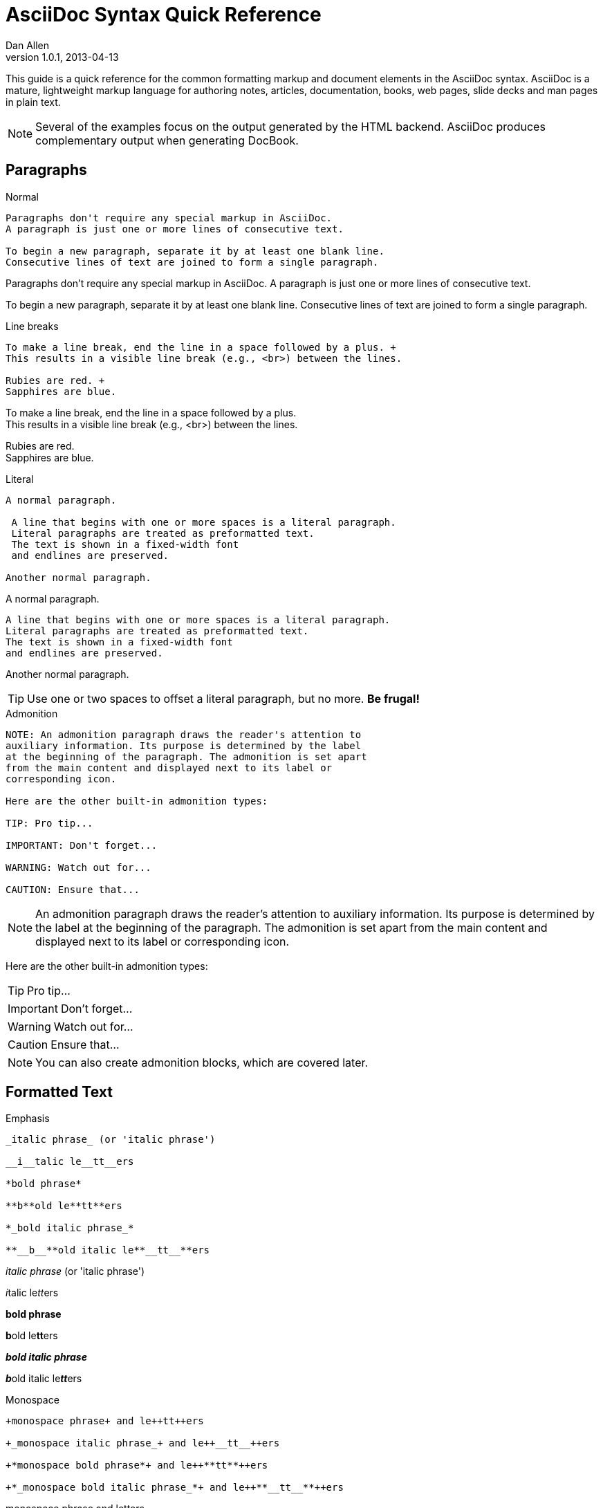 = AsciiDoc Syntax Quick Reference
Dan Allen
v1.0.1, 2013-04-13
:awestruct-layout: base
:awestruct-javascripts: [view-result]
:imagesdir: ../images
ifndef::awestruct[]
:idprefix:
:idseparator: -
ifdef::asciidoctor[]
:stylesheet: asciidoctor.css
endif::asciidoctor[]
endif::awestruct[]
:result: role="result"

////
Syntax to cover:
- preface
- index terms
- built-in attributes (such as {author}, {revision}, etc)
- start=n for ordered lists
- horizontal labeled list
- anchor for any block element

- break up attributes and substitutions?
- block metadata (attributes, id, role, etc)
- commandline reference? perhaps another doc? yes

PDF TODO:
- table cell bg
- show example of section levels
- syntax highlight ruby code
- style sidebar block
////

This guide is a quick reference for the common formatting markup and document elements in the AsciiDoc syntax.
AsciiDoc is a mature, lightweight markup language for authoring notes, articles, documentation, books, web pages, slide decks and man pages in plain text.

[NOTE]
====
Several of the examples focus on the output generated by the HTML backend.
AsciiDoc produces complementary output when generating DocBook.
====

== Paragraphs

.Normal
----
Paragraphs don't require any special markup in AsciiDoc.
A paragraph is just one or more lines of consecutive text.

To begin a new paragraph, separate it by at least one blank line.
Consecutive lines of text are joined to form a single paragraph.
----

[{result}]
====
Paragraphs don't require any special markup in AsciiDoc.
A paragraph is just one or more lines of consecutive text.

To begin a new paragraph, separate it by at least one blank line.
Consecutive lines of text are joined to form a single paragraph.
====

.Line breaks
----
To make a line break, end the line in a space followed by a plus. +
This results in a visible line break (e.g., <br>) between the lines.

Rubies are red. +
Sapphires are blue.
----

[{result}]
====
To make a line break, end the line in a space followed by a plus. +
This results in a visible line break (e.g., <br>) between the lines.

Rubies are red. +
Sapphires are blue.
====

.Literal
----
A normal paragraph.

 A line that begins with one or more spaces is a literal paragraph.
 Literal paragraphs are treated as preformatted text.
 The text is shown in a fixed-width font
 and endlines are preserved.

Another normal paragraph.
----

[{result}]
====
A normal paragraph.

 A line that begins with one or more spaces is a literal paragraph.
 Literal paragraphs are treated as preformatted text.
 The text is shown in a fixed-width font
 and endlines are preserved.

Another normal paragraph.
====

TIP: Use one or two spaces to offset a literal paragraph, but no more.
*Be frugal!*

.Admonition
----
NOTE: An admonition paragraph draws the reader's attention to
auxiliary information. Its purpose is determined by the label
at the beginning of the paragraph. The admonition is set apart
from the main content and displayed next to its label or
corresponding icon.

Here are the other built-in admonition types:

TIP: Pro tip...

IMPORTANT: Don't forget...

WARNING: Watch out for...

CAUTION: Ensure that...
----

[{result}]
====
NOTE: An admonition paragraph draws the reader's attention to
auxiliary information. Its purpose is determined by the label
at the beginning of the paragraph. The admonition is set apart
from the main content and displayed next to its label or
corresponding icon.

Here are the other built-in admonition types:

TIP: Pro tip...

IMPORTANT: Don't forget...

WARNING: Watch out for...

CAUTION: Ensure that...
====

NOTE: You can also create admonition blocks, which are covered later.

== Formatted Text

.Emphasis
----
_italic phrase_ (or 'italic phrase')

__i__talic le__tt__ers

*bold phrase*

**b**old le**tt**ers

*_bold italic phrase_*

**__b__**old italic le**__tt__**ers
----

[{result}]
====
_italic phrase_ (or 'italic phrase')

__i__talic le__tt__ers

*bold phrase*

**b**old le**tt**ers

*_bold italic phrase_*

**__b__**old italic le**__tt__**ers
====

.Monospace
----
+monospace phrase+ and le++tt++ers

+_monospace italic phrase_+ and le++__tt__++ers

+*monospace bold phrase*+ and le++**tt**++ers

+*_monospace bold italic phrase_*+ and le++**__tt__**++ers
----

[{result}]
====
+monospace phrase+ and le++tt++ers

+_monospace italic phrase_+ and le++__tt__++ers

+*monospace bold phrase*+ and le++**tt**++ers

+*_monospace bold italic phrase_*+ and le++**__tt__**++ers
====

.Custom styling
----
[small]#phrase styled by CSS class .small#

[big]##O##nce upon a time...
----

[{result}]
====
[small]#phrase styled by CSS class .small#

[big]##O##nce upon a time...
====

.Superiors and inferiors
----
^superscript phrase^

e = mc^2^

~subscript phrase~

H~2~O
----

[{result}]
====
^superscript phrase^

e = mc^2^

~subscript phrase~

H~2~O
====

.Quotes
----
`single smart quotes'

``double smart quotes''
----

[{result}]
====
`single smart quotes'

``double smart quotes''
====

== Document Header (Optional)

.Title only
----
= AsciiDoc Writer's Guide

This guide provides...
----

TIP: The title is the only required element in the document header.

.Title and author line
----
= AsciiDoc Writer's Guide
Doc Writer <doc.writer@asciidoc.org>

This guide provides...
----

.Title, author line and revision line
----
= AsciiDoc Writer's Guide
Doc Writer <doc.writer@asciidoc.org>
v1.0, 2013-01-01

This guide provides...
----

IMPORTANT: You cannot have a revision line without an author line.

.Document header with attributes
----
= AsciiDoc Writer's Guide
Doc Writer <doc.writer@asciidoc.org>
v1.0, 2013-01-01
:toc:
:imagesdir: assets/images
:homepage: http://asciidoc.org 

This guide provides...
----

CAUTION: The header may not contain blank lines and must be offset from the content by at least one blank line.

[[section-titles]]
== Section Titles (Headers)

.Article doctype
----
= Document Title (Level 0)

== Section Level 1

=== Section Level 2

==== Section Level 3

===== Section Level 4
----

WARNING: When using the article doctype (the default), you can only have one level-0 section title (i.e., the document title) and it must be in the document header.

NOTE: The number of equal signs matches the heading level in the HTML output.
For example, _Section Level 1_ becomes an +<h2>+ heading.

.Book doctype
----
= Document Title (Level 0)

== Section Level 1

=== Section Level 2

==== Section Level 3

===== Section Level 4

= Section Level 0
----

IMPORTANT: There are two other ways to define a section title.
_Their omission is intentional_.
They both require more markup and are therefore unnecessary.
The http://en.wikipedia.org/wiki/Setext[setext] title syntax (underlined text) is especially wasteful, hard to remember, hard to maintain and error prone.
The reader never sees the extra markup, so why type it?
*Be frugal!*

.Explicit id
----
[[primitives-nulls]]
== Primitive types and null values
----

== Include Files

.Document parts
----
= Reference Documentation
Lead Developer

This is documentation for project X.

\include::basics.adoc[]

\include::installation.adoc[]

\include::example.adoc[]
----

.Common text
----
== About the author

\include::author-bio.adoc[]
----

== Breaks

.Horizontal rule
----
'''
----

[{result}]
====
'''
====

.Page break
----
<<<
----

== Lists

.Unordered, basic
----
- Apples
- Oranges
- Bananas

//

* Apples
* Oranges
* Bananas
----

[{result}]
====
- Apples
- Oranges
- Bananas

//

* Apples
* Oranges
* Bananas
====

NOTE: Blank lines are required before and after a list and are permitted, but not required, between list items.

TIP: You can force two lists apart with a line comment, as the previous example demonstrates.

.Unordered, nested
----
* Apples
** Rome
** Empire
* Oranges
** Navel
** Temple
----

[{result}]
====
* Apples
** Rome
** Empire
* Oranges
** Navel
** Temple
====

.Unordered, max nesting
----
* level 1
** level 2
*** level 3
**** level 4
***** level 5
* level 1
----

[{result}]
====
* level 1
** level 2
*** level 3
**** level 4
***** level 5
* level 1
====

.Ordered, basic
----
. Step 1
. Step 2
. Step 3
----

[{result}]
====
. Step 1
. Step 2
. Step 3
====

.Ordered, nested
----
. Step 1
. Step 2
.. Step 2a
.. Step 2b
. Step 3
----

[{result}]
====
. Step 1
. Step 2
.. Step 2a
.. Step 2b
. Step 3
====

.Ordered, max nesting
----
. level 1
.. level 2
... level 3
.... level 4
..... level 5
. level 1
----

[{result}]
====
. level 1
.. level 2
... level 3
.... level 4
..... level 5
. level 1
====

.Labeled, single-line
----
first term:: definition of first term
section term:: definition of second term
----

[{result}]
====
first term:: definition of first term
section term:: definition of second term
====

.Labeled, multi-line
----
first term::
definition of first term
section term::
definition of second term
----

[{result}]
====
first term::
definition of first term
section term::
definition of second term
====

.Q&A
----
[qanda]
What is Asciidoctor?::
  An implementation of the AsciiDoc processor in Ruby.
What is the answer to the Ultimate Question?:: 42
----

[{result}]
====
[qanda]
What is Asciidoctor?::
  An implementation of the AsciiDoc processor in Ruby.
What's the answer to the Ultimate Question?:: 42
====

.Mixed
----
Operating Systems::
  Linux:::
    . Fedora
      * Desktop
    . Ubuntu
      * Desktop
      * Server
  BSD:::
    . FreeBSD
    . NetBSD

Cloud Providers::
  PaaS:::
    . OpenShift
    . CloudBees
  IaaS:::
    . Amazon EC2
    . Rackspace
----

[{result}]
====
Operating Systems::
  Linux:::
    . Fedora
      * Desktop
    . Ubuntu
      * Desktop
      * Server
  BSD:::
    . FreeBSD
    . NetBSD

Cloud Providers::
  PaaS:::
    . OpenShift
    . CloudBees
  IaaS:::
    . Amazon EC2
    . Rackspace
====

TIP: Indenting nested lists and definition list content is optional.

.Complex content in outline lists
----
* Every list item has at least one paragraph of content,
  which may be wrapped, even using a hanging indent.
+
Additional paragraphs or blocks are adjoined by putting
a list continuation on a line adjacent to both blocks.
+
list continuation:: a plus sign (+) on a line by itself

* A literal paragraph does not require a list continuation.

 $ gem install asciidoctor

* AsciiDoc lists may contain any complex content.
+
[cols="2", options="header"]
|===
|Application
|Language

|AsciiDoc
|Python

|Asciidoctor
|Ruby
|===
----

[{result}]
====
* Every list item has at least one paragraph of content,
  which may be wrapped, even using a hanging indent.
+
Additional paragraphs or blocks are adjoined by putting
a list continuation on a line adjacent to both blocks.
+
list continuation:: a plus sign (+) on a line by itself

* A literal paragraph does not require a list continuation.

 $ gem install asciidoctor

* AsciiDoc lists may contain any complex content, even tables.
+
[cols="2", options="header"]
|===
|Application
|Language

|AsciiDoc
|Python

|Asciidoctor
|Ruby
|===
====

== Links

.External
----
http://asciidoc.org - automatic!

http://asciidoc.org[AsciiDoc]

https://github.com/asciidoctor[Asciidoctor @ *GitHub*]
----

[{result}]
====
http://asciidoc.org - automatic!

http://asciidoc.org[AsciiDoc]

https://github.com/asciidoctor[Asciidoctor @ *GitHub*]
====

.Relative
----
link:index.html[Docs]
----

[{result}]
====
link:index.html[Docs]
====

.Cross references
----
See <<paragraphs>> to learn how to write paragraphs.

Learn how to organize the document into <<section-titles,sections>>.
----

[{result}]
====
See <<paragraphs>> to learn how to write paragraphs.

Learn how to organize the document into <<section-titles,sections>>.
====

== Images

.Block
----
image::sunset.jpg[]

image::sunset.jpg[Sunset]

.A sunset feast!
image::sunset.jpg[Sunset, 300, 200, link="http://www.flickr.com/photos/javh/5448336655"]
----

[{result}]
====
image::sunset.jpg[]

image::sunset.jpg[Sunset]

.What a sunset!
image::sunset.jpg[Sunset, 300, 200, link="http://www.flickr.com/photos/javh/5448336655"]
====

NOTE: Images resolve relative to the value of the +imagesdir+ attribute, defined in the document header or passed as an argument.

.Inline
----
Click image:icons/play.png[] to get the party started.

Click image:icons/pause.png[title="Pause"] when you need a break.
----

[{result}]
====
Click image:icons/play.png[] to get the party started.

Click image:icons/pause.png[title="Pause"] when you need a break.
====

== Source Code

.Inline
----
Reference code like +types+ or `methods` inline.
----

[{result}]
====
Reference code like +types+ or `methods` inline.
====

.Literal line
----
 Indent one space to insert a one-liner.
----

[{result}]
====
 Indent one space to insert a one-liner.
====

.Literal block
----
....
Copyright (C) 2013 Acme Corporation.

This work is licensed as CC BY-SA, which is the
Creative Commons Attribution 3.0 Unported License.
....
----

[{result}]
====
....
Copyright (C) 2013 Acme Corporation.

This work is licensed as CC BY-SA, which is the
Creative Commons Attribution 3.0 Unported License.
....
====

.Listing block with title, no syntax highlighting
[listing]
....
.Gemfile.lock
----
GEM
  remote: https://rubygems.org/
  specs:
    asciidoctor (0.1.1)

PLATFORMS
  ruby

DEPENDENCIES
  asciidoctor (~> 0.1.1)
----
....

[{result}]
====
.Gemfile.lock
----
GEM
  remote: https://rubygems.org/
  specs:
    asciidoctor (0.1.1)

PLATFORMS
  ruby

DEPENDENCIES
  asciidoctor (~> 0.1.1)
----
====

.Code block with title and syntax highlighting
[listing]
....
[source,ruby]
.app.rb
----
require 'sinatra'

get '/hi' do
  "Hello World!"
end
----
....

[{result}]
====
[source,ruby]
.app.rb
----
require 'sinatra'

get '/hi' do
  "Hello World!"
end
----
====

.Code block with callouts
[listing]
....
[source,ruby]
----
require 'sinatra' \<1>

get '/hi' do      \<2>
  "Hello World!"  \<3>
end
----
\<1> Library import
\<2> URL mapping
\<3> Content for response
....

[{result}]
====
[source,ruby]
.app.rb
----
require 'sinatra' <1>

get '/hi' do      <2>
  "Hello World!"  <3>
end
----
<1> Library import
<2> URL mapping
<3> Content for response
====

.Code block sourced from file
[listing]
....
[source,ruby]
----
\include::app.rb[]
----
....

.Fenced code block with syntax highlighting
----
```ruby 
require 'sinatra'

get '/hi' do
  "Hello World!"
end
```
----

[{result}]
====
```ruby 
require 'sinatra'

get '/hi' do
  "Hello World!"
end
```
====

.Code block without delimiters (no blank lines)
----
[source,xml]
<meta name="viewport"
  content="width=device-width, initial-scale=1.0">
----

[{result}]
====
[source,xml]
<meta name="viewport"
  content="width=device-width, initial-scale=1.0">
====

.Enabling the syntax highlighter
[IMPORTANT]
====
Syntax highlighting is enabled by setting the +source-highlighter+ attribute in the document header or passed as an argument.

 :source-highlighter: pygments

The valid options for each implementation are as follows:

AsciiDoc:: pygments, source-highlighter, highlight (default)
Asciidoctor:: coderay, highlightjs (and growing!)
====

== More Delimited Blocks

.Sidebar
----
.AsciiDoc history
****
AsciiDoc was first released in Nov 2002 by Stuart Rackham.
It was designed from the start to be a shorthand syntax
for producing professional documents like DocBook and LaTeX.
****
----

[{result}]
====
.AsciiDoc history
****
AsciiDoc was first released in Nov 2002 by Stuart Rackham.
It was designed from the start to be a shorthand syntax
for producing professional documents like DocBook and LaTeX.
****
====

NOTE: Any block can have a title, positioned above the block.
A block title is a line of text that starts with a dot.
The dot cannot be followed by a space.

.Example
----
.Sample document
====
Here's a sample AsciiDoc document:

[listing]
....
= AsciiDoc Writer's Guide
Dan Allen
:toc:

This guide provides...
....

The document header is useful, but not required.
====
----

[{result}]
=====
.Sample document
====
Here's a sample AsciiDoc document:

[listing]
....
= AsciiDoc Writer's Guide
Dan Allen
:toc:

This guide provides...
....

The document header is useful, but not required.
====
=====

.Admonition
----
[NOTE]
====
An admonition block may contain complex content.

.A list
- one
- two
- three

Another paragraph.
====
----

[{result}]
=====
[NOTE]
====
An admonition block may contain complex content.

.A list
- one
- two
- three

Another paragraph.
====
=====

.Blockquote
----
____
A person who never made a mistake never tried anything new.
____

[quote, Albert Einstein]
A person who never made a mistake never tried anything new.

[quote, Abraham Lincoln, Soldiers' National Cemetery Dedication]
____
Four score and seven years ago our fathers brought forth
on this continent a new nation...
____
----

[{result}]
====
____
A person who never made a mistake never tried anything new.
____

[quote, Albert Einstein]
A person who never made a mistake never tried anything new.

[quote, Abraham Lincoln, Soldiers' National Cemetery Dedication]
____
Four score and seven years ago our fathers brought forth
on this continent a new nation...
____
====

.Passthrough
----
++++
<p>
Content in a passthrough block is passed to the output unprocessed.
That means you can include raw HTML, like this embedded Gist:
</p>

<script src="http://gist.github.com/mojavelinux/5333524.js">
</script>
++++
----

[{result}]
====
++++
<p>
Content in a passthrough block is passed to the output unprocessed.
That means you can include raw HTML, like this embedded Gist:
</p>

<script src="http://gist.github.com/mojavelinux/5333524.js">
</script>
++++
====

.Open
----
--
An open block can be an anonymous container,
or it can masquerade as any other block.
--

[source]
--
puts "I'm a source block!"
--
----

[{result}]
====
--
An open block can be an anonymous container,
or it can masquerade as any other block.
--

[source]
--
puts "I'm a source block!"
--
====

WARNING: Asciidoctor doesn't yet support the second use case.

== Comments

.Single line
----
// A single-line comment.
----

TIP: Single-line comments can be used to divide elements, such as two adjacent lists.

.Block
----
////
A multi-line comment.

Notice it's a delimited block.
////
----

== Tables

.Table with two rows of content and a header
----
.Applications
[cols="1,1,2" options="header"]
|===
|Name
|Category
|Description

|Firefox
|Browser
|Mozilla Firefox is an open-source web browser.
It's designed for standards compliance,
performance, portability.

|Arquillian
|Testing
|An innovative and highly extensible testing platform.
Empowers developers to easily create real, automated tests.
|===
----

[{result}]
====
.Applications
[cols="1,1,2" options="header"]
|===
|Name
|Category
|Description

|Firefox
|Browser
|Mozilla Firefox is an open-source web browser.
It's designed for standards compliance,
performance, portability.

|Arquillian
|Testing
|An innovative and highly extensible testing platform.
Empowers developers to easily create real, automated tests.
|===
====

.Table with an AsciiDoc cell
----
[cols="2,2,5a"]
|===
|Firefox
|Browser
|Mozilla Firefox is an open-source web browser.

It's designed for:

* standards compliance
* performance
* portability

http://getfirefox.com[Get Firefox]!
|===
----

[{result}]
====
[cols="2,2,5a"]
|===
|Firefox
|Browser
|Mozilla Firefox is an open-source web browser.

It's designed for:

* standards compliance
* performance
* portability

http://getfirefox.com[Get Firefox]!
|===
====

.Table from CSV data
----
[format="csv", options="header"]
|===
Artist,Track,Genre
Baauer,Harlem Shake,Hip Hop
The Lumineers,Ho Hey,Folk Rock
|===
----

[{result}]
====
[format="csv", options="header"]
|===
Artist,Track,Genre
Baauer,Harlem Shake,Hip Hop
The Lumineers,Ho Hey,Folk Rock
|===
====

.Table from CSV data in file
----
|===
\include::customers.csv[]
|===
----

.Table with formatted, aligned and merged cells
----
[cols="e,m,^,>s",width="25%"]
|===
|1 >s|2 |3 |4
^|5 2.2+^.^|6 .3+<.>m|7
^|8
|9 2+>|10
|===
----

[{result}]
====
[cols="e,m,^,>s",width="25%"]
|===
|1 >s|2 |3 |4
^|5 2.2+^.^|6 .3+<.>m|7
^|8
|9 2+>|10
|===
====

== Attributes and Substitutions

.Text replacements
[width="50%" cols="1m,1,1" options="header"]
|===
|AsciiDoc
|Renders
|As Viewed

|$$(C)$$
|$$&#169;$$
|(C)

|$$(R)$$
|$$&#174;$$
|(R)

|$$(TM)$$
|$$&#8482;$$
|(TM)

|$$--$$
|$$&#8212;$$
|—

|$$...$$
|$$&#8230;$$
|...

|$$->$$
|$$&#8594;$$
|->

|$$=>$$
|$$&#8658;$$
|=>

|$$<-$$
|$$&#8592;$$
|<-

|$$<=$$
|$$&#8656;$$
|<=

|$$Sam's$$
|$$Sam&#8217;s$$
|Sam's

|$$&8364;$$
|$$&8364;$$
|&#8364;
|===

TIP: Any numbered http://en.wikipedia.org/wiki/List_of_XML_and_HTML_character_entity_references[XML entity reference] is supported.

.Built-in literal attributes
[width="50%", cols="2", options="header"]
|===
|Name
|Renders +
(e.g., +\{caret}+)

|lt
|<

|gt
|>

|amp
|&

|startsb
|[

|endsb
|]

|brvbar
|\|

|caret
|^

|asterisk
|*

|tilde
|~

|apostrophe
|'

|backslash
|\

|two-colons
|::

|two-semicolons
|;;
|===

.Built-in entity attributes
[width="50%", cols="3" options="header"]
|===
|Name
|Renders +
(e.g., +\{nbsp}+)
|As Viewed

|empty
|_blank_
|{empty}

|sp
|_single space_
|{sp}

|nbsp
|$$&#160;$$
|{nbsp}

|zwsp
|$$&zwsp;$$
|{zwsp}

|wj
|$$&#8288;$$
|{wj}

|apos
|$$&apos;$$
|{apos}

|quot
|$$&quot;$$
|{quot}

|lsquo
|$$&#8216;$$
|{lsquo}

|rsquo
|$$&#8217;$$
|{rsquo}

|ldquo
|$$&#8220;$$
|{ldquo}

|rdquo
|$$&#8221;$$
|{rdquo}

|deg
|$$&#176;$$
|{deg}

|plus
|$$&#43;$$
|{plus}
|===

.Built-in data attributes
asciidoc (or asciidoctor):: _blank_

asciidoc-version (or asciidoctor-version):: Version of the processor

doctype:: Document's doctype (e.g., article)

backend:: Backend used to render document

localdate:: Local date when rendered

localtime:: Local time when rendered

localdatetime:: Local date & time when rendered

docdate:: Last modified date

doctime:: Last modified time

docdatetime:: Last modified date & time

docfile:: Name of document file

docdir:: Name of document directory

.Attribute declaration and usage
----
:homepage: http://asciidoc.org
:homepagelink: http://asciidoctor.org[Asciidoctor]
:desc: AsciiDoc is a mature, plain-text document format for +
       writing notes, articles, documentation, books, and more. +
       It's also a text processor & toolchain for translating +
       documents into various output formats (i.e., backends), +
       including HTML, DocBook, PDF and ePub.
:checkedbox: pass:normal[+[&#10004;]+]

Check out {homepage}[AsciiDoc]!

{desc}

Check out {homepagelink} too!

{checkedbox} That's done!
----

[{result}]
====
// I have to use a nested doc hack here, otherwise the attributes won't resolve
[role="unstyled"]
|===
a|
:homepage: http://asciidoc.org
:homepagelink: http://asciidoctor.org[Asciidoctor]
:desc: AsciiDoc is a mature, plain-text document format for +
       writing notes, articles, documentation, books, and more. +
       It's also a text processor & toolchain for translating +
       documents into various output formats (i.e., backends), +
       including HTML, DocBook, PDF and ePub.
:checkedbox: pass:normal[+[&#10004;]+]

Check out {homepage}[AsciiDoc]!

{desc}

Check out {homepagelink} too!

{checkedbox} That's done!
|===
====

== Escaping Text

.Backslash
----
\*Stars* is not rendered as bold text.
The asterisks around the word are preserved.

\{author} is not resolved to the author name.
The curly brackets around the word are preserved.

The backslash character is automatically removed.
----

[{result}]
====
\*Stars* is not rendered as bold text.
The asterisks around the word are preserved.

\{author} is not resolved to the author name.
The curly brackets around the word are preserved.

The backslash character is automatically removed.
====

.Double dollar
----
$$*Stars*$$ is not rendered as bold text.
The asterisks around the word are preserved.

$$&amp;$$ renders as an XML entity instead of &.
----

[{result}]
====
$$*Stars*$$ is not rendered as bold text.
The astericks around the word are preserved.

$$&amp;$$ renders as an XML entity instead of &.
====

.Triple plus and inline passthrough
----
+++<u>underline me</u>+++ renders as underlined text.

pass:[<u>underline me</u>] also renders as underlined text.
----

[{result}]
====
+++<u>underline me</u>+++ renders as underlined text.

pass:[<u>underline me</u>] also renders as underlined text.
====

.Backticks
----
`Text in {backticks}` renders exactly as entered, in monospace.
The attribute reference is not resolved.
----

[{result}]
====
`Text in {backticks}` renders exactly as entered, in monospace.
The attribute reference is not resolved.
====

== Bibliography

.References
----
'The Pragmatic Programmer' <<prag>> should be required reading for
all developers.

[bibliography]
- [[[prag]]] Andy Hunt & Dave Thomas. 'The Pragmatic Programmer:
  From Journeyman to Master'. Addison-Wesley. 1999.
- [[[seam]]] Dan Allen. 'Seam in Action'. Manning Publications.
  2008.
----

[{result}]
====
'The Pragmatic Programmer' <<prag>> should be required reading for
all developers.

[bibliography]
- [[[prag]]] Andy Hunt & Dave Thomas. 'The Pragmatic Programmer:
  From Journeyman to Master'. Addison-Wesley. 1999.
- [[[seam]]] Dan Allen. 'Seam in Action'. Manning Publications.
  2008.
====

== Footnotes

----
A statement footnote:[Clarification about this statement.].

Bold statement footnoteref:[disclaimer,These opinions are my own.].

Another bold statement footenoteref:[disclaimer].
----
